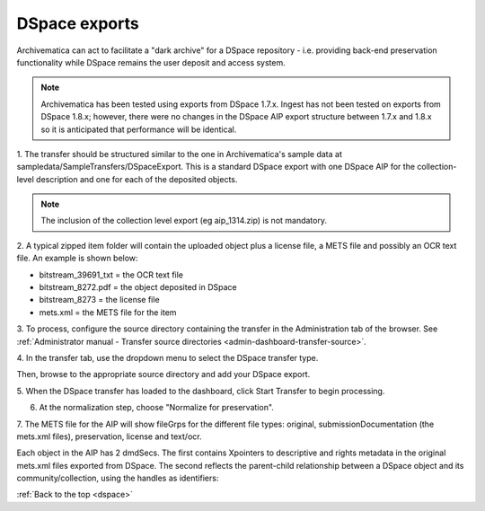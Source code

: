.. _dspace:

==============
DSpace exports
==============

Archivematica can act to facilitate a "dark archive" for a DSpace repository -
i.e. providing back-end preservation functionality while DSpace remains the
user deposit and access system.

.. note::

   Archivematica has been tested using exports from DSpace 1.7.x. Ingest has
   not been tested on exports from DSpace 1.8.x; however, there were no changes
   in the DSpace AIP export structure between 1.7.x and 1.8.x so it is
   anticipated that performance will be identical.

1. The transfer should be structured similar to the one in Archivematica's
sample data at sampledata/SampleTransfers/DSpaceExport. This is a standard
DSpace export with one DSpace AIP for the collection-level description and one
for each of the deposited objects.

.. image:: images/DSpace1g.*
   :align: center
   :width: 80%
   :alt: A DSpace export with collection and item-level zipped files

.. note::

   The inclusion of the collection level export (eg aip_1314.zip) is not
   mandatory.


2. A typical zipped item folder will contain the uploaded object plus a
license file, a METS file and possibly an OCR text file. An example is shown
below:

.. image:: images/DSpace2g.*
   :align: center
   :width: 80%
   :alt:  A DSpace item export

* bitstream_39691_txt = the OCR text file

* bitstream_8272.pdf = the object deposited in DSpace

* bitstream_8273 = the license file

* mets.xml = the METS file for the item

3. To process, configure the source directory containing the transfer in the
Administration tab of the browser. See
:ref:`Administrator manual - Transfer source directories <admin-dashboard-transfer-source>`.

4. In the transfer tab, use the dropdown menu to select the DSpace transfer
type.

.. image:: images/UploadDSpaceTransfer.*
   :align: center
   :width: 80%
   :alt: DSpace transfer type


Then, browse to the appropriate source directory and add your DSpace export.

.. image:: images/AddDSpace.*
   :align: center
   :width: 80%
   :alt: Add DSpace export from source directory


5. When the DSpace transfer has loaded to the dashboard, click Start Transfer
to begin processing.

.. image:: images/DSpaceTransferMicros.*
   :align: center
   :width: 80%
   :alt: DSpace transfer micro services

6. At the normalization step, choose "Normalize for preservation".

.. image:: images/DSpaceNormForPres.*
   :align: center
   :width: 80%
   :alt: Select Normalize for preservation for DSpace export

7. The METS file for the AIP will show fileGrps for the different file types:
original, submissionDocumentation (the mets.xml files), preservation, license
and text/ocr.

.. image:: images/DSpace3g.*
   :align: center
   :width: 80%
   :alt: An excerpt from a METS file for an Archivematica AIP that has been
         generated from a DSpace export

Each object in the AIP has 2 dmdSecs. The first contains Xpointers to descriptive and rights metadata in
the original mets.xml files exported from DSpace. The second reflects the
parent-child relationship between a DSpace object and its community/collection,
using the handles as identifiers:

.. image:: images/DSpace_dmd.*
   :align: center
   :width: 80%
   :alt: Excerpt from Archivematica METS file showing dmdSec for DSpace export.



:ref:`Back to the top <dspace>`
